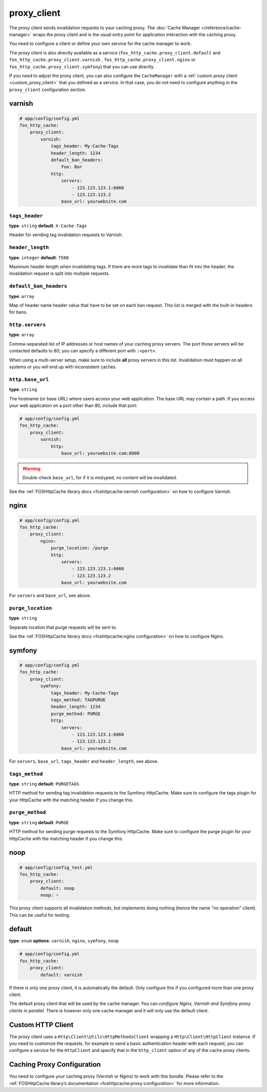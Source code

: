 proxy_client
============

The proxy client sends invalidation requests to your caching proxy. The
:doc:`Cache Manager </reference/cache-manager>` wraps the proxy client and is
the usual entry point for application interaction with the caching proxy.

You need to configure a client or define your own service for the cache manager
to work.

The proxy client is also directly available as a service
(``fos_http_cache.proxy_client.default`` and ``fos_http_cache.proxy_client.varnish``
, ``fos_http_cache.proxy_client.nginx`` or ``fos_http_cache.proxy_client.symfony``)
that you can use directly.

If you need to adjust the proxy client, you can also configure the ``CacheManager``
with a :ref:`custom proxy client <custom_proxy_client>` that you defined as a
service. In that case, you do not need to configure anything in the
``proxy_client`` configuration section.

varnish
-------

.. code-block:: yaml

    # app/config/config.yml
    fos_http_cache:
        proxy_client:
            varnish:
                tags_header: My-Cache-Tags
                header_length: 1234
                default_ban_headers:
                    Foo: Bar
                http:
                    servers:
                        - 123.123.123.1:6060
                        - 123.123.123.2
                    base_url: yourwebsite.com

``tags_header``
"""""""""""""""

**type**: ``string`` **default**: ``X-Cache-Tags``

Header for sending tag invalidation requests to Varnish.

``header_length``
"""""""""""""""""

**type**: ``integer`` **default**: ``7500``

Maximum header length when invalidating tags. If there are more tags to
invalidate than fit into the header, the invalidation request is split into
multiple requests.

``default_ban_headers``
"""""""""""""""""""""""

**type**: ``array``

Map of header name header value that have to be set on each ban request. This
list is merged with the built-in headers for bans.

``http.servers``
""""""""""""""""

**type**: ``array``

Comma-separated list of IP addresses or host names of your
caching proxy servers. The port those servers will be contacted
defaults to 80; you can specify a different port with ``:<port>``.

When using a multi-server setup, make sure to include **all** proxy servers in
this list. Invalidation must happen on all systems or you will end up with
inconsistent caches.

``http.base_url``
"""""""""""""""""

**type**: ``string``

The hostname (or base URL) where users access your web application. The base
URL may contain a path. If you access your web application on a port other than
80, include that port:

.. code-block:: yaml

    # app/config/config.yml
    fos_http_cache:
        proxy_client:
            varnish:
                http:
                    base_url: yourwebsite.com:8000

.. warning::

    Double-check ``base_url``, for if it is mistyped, no content will be
    invalidated.

See the :ref:`FOSHttpCache library docs <foshttpcache:varnish configuration>`
on how to configure Varnish.

nginx
-----

.. code-block:: yaml

    # app/config/config.yml
    fos_http_cache:
        proxy_client:
            nginx:
                purge_location: /purge
                http:
                    servers:
                        - 123.123.123.1:6060
                        - 123.123.123.2
                    base_url: yourwebsite.com

For ``servers`` and ``base_url``, see above.

``purge_location``
""""""""""""""""""

**type**: ``string``

Separate location that purge requests will be sent to.

See the :ref:`FOSHttpCache library docs <foshttpcache:nginx configuration>`
on how to configure Nginx.

symfony
-------

.. code-block:: yaml

    # app/config/config.yml
    fos_http_cache:
        proxy_client:
            symfony:
                tags_header: My-Cache-Tags
                tags_method: TAGPURGE
                header_length: 1234
                purge_method: PURGE
                http:
                    servers:
                        - 123.123.123.1:6060
                        - 123.123.123.2
                    base_url: yourwebsite.com

For ``servers``, ``base_url``, ``tags_header`` and ``header_length``, see above.

``tags_method``
"""""""""""""""

**type**: ``string`` **default**: ``PURGETAGS``

HTTP method for sending tag invalidation requests to the Symfony HttpCache.
Make sure to configure the tags plugin for your HttpCache with the matching
header if you change this.

``purge_method``
""""""""""""""""

**type**: ``string`` **default**: ``PURGE``

HTTP method for sending purge requests to the Symfony HttpCache. Make sure to
configure the purge plugin for your HttpCache with the matching header if you
change this.

.. _configuration_noop_proxy_client:

noop
----

.. code-block:: yaml

    # app/config/config_test.yml
    fos_http_cache:
        proxy_client:
            default: noop
            noop: ~

This proxy client supports all invalidation methods, but implements doing
nothing (hence the name "no operation" client). This can be useful for testing.

default
-------

**type**: ``enum`` **options**: ``varnish``, ``nginx``, ``symfony``, ``noop``

.. code-block:: yaml

    # app/config/config.yml
    fos_http_cache:
        proxy_client:
            default: varnish

If there is only one proxy client, it is automatically the default. Only
configure this if you configured more than one proxy client.

The default proxy client that will be used by the cache manager. You can
*configure Nginx, Varnish and Symfony proxy clients in parallel*. There is
however only one cache manager and it will only use the default client.

.. _custom HTTP client:

Custom HTTP Client
------------------

The proxy client uses a ``Http\Client\Utils\HttpMethodsClient`` wrapping a
``Http\Client\HttpClient`` instance. If you need to customize the requests, for
example to send a basic authentication header with each request, you can
configure a service for the ``HttpClient`` and specify that in the
``http_client`` option of any of the cache proxy clients.

Caching Proxy Configuration
---------------------------

You need to configure your caching proxy (Varnish or Nginx) to work with this
bundle. Please refer to the :ref:`FOSHttpCache library’s documentation <foshttpcache:proxy-configuration>`
for more information.
